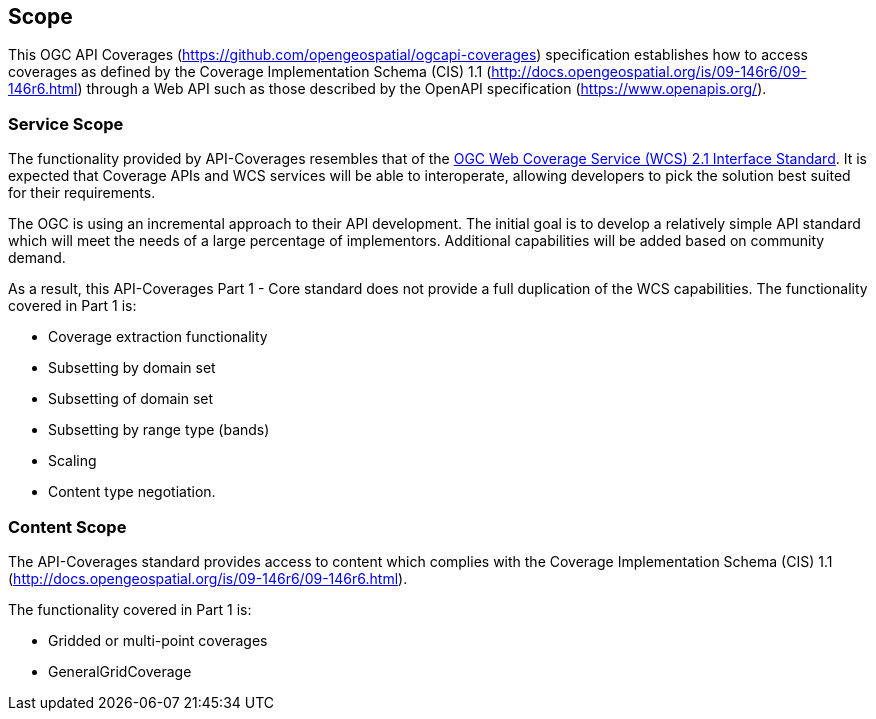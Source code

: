 == Scope
This OGC API Coverages (https://github.com/opengeospatial/ogcapi-coverages[https://github.com/opengeospatial/ogcapi-coverages]) specification establishes how to access coverages as defined by the Coverage Implementation  Schema (CIS) 1.1 (http://docs.opengeospatial.org/is/09-146r6/09-146r6.html[http://docs.opengeospatial.org/is/09-146r6/09-146r6.html]) through a Web API such as those described by the OpenAPI specification (https://www.openapis.org/[https://www.openapis.org/]).

=== Service Scope
The functionality provided by API-Coverages resembles that of the http://docs.opengeospatial.org/is/17-089r1/17-089r1.html[OGC Web Coverage Service (WCS) 2.1 Interface Standard]. It is expected that Coverage APIs and WCS services will be able to interoperate, allowing developers to pick the solution best suited for their requirements.

The OGC is using an incremental approach to their API development. The initial goal is to develop a relatively simple API standard which will meet the needs of a large percentage of implementors. Additional capabilities will be added based on community demand.

As a result, this API-Coverages Part 1 - Core standard does not provide a full duplication of the WCS capabilities. The functionality covered in Part 1 is:

* Coverage extraction functionality
* Subsetting by domain set
* Subsetting of domain set
* Subsetting by range type (bands)
* Scaling
* Content type negotiation.

=== Content Scope
The API-Coverages standard provides access to content which complies with the Coverage Implementation Schema (CIS) 1.1 (http://docs.opengeospatial.org/is/09-146r6/09-146r6.html[http://docs.opengeospatial.org/is/09-146r6/09-146r6.html]).

The functionality covered in Part 1 is:

* Gridded or multi-point coverages
* GeneralGridCoverage
